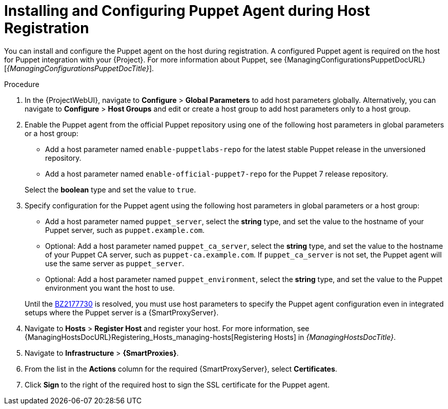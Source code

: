 [id="installing-and-configuring-puppet-agent-during-host-registration_{context}"]
= Installing and Configuring Puppet Agent during Host Registration

You can install and configure the Puppet agent on the host during registration.
A configured Puppet agent is required on the host for Puppet integration with your {Project}.
ifndef::managing-configurations-puppet[]
For more information about Puppet, see {ManagingConfigurationsPuppetDocURL}[_{ManagingConfigurationsPuppetDocTitle}_].
endif::[]

ifdef::satellite[]
.Prerequisites
* Puppet must be enabled in your {Project}.
ifdef::managing-configurations-puppet[]
For more information, see xref:Enabling_Puppet_Integration_{context}[].
endif::[]
ifndef::managing-configurations-puppet[]
For more information, see {ManagingConfigurationsPuppetDocURL}Enabling_Puppet_Integration_managing-configurations-puppet[Enabling Puppet Integration with Satellite] in _{ManagingConfigurationsPuppetDocTitle}_.
endif::[]
* You enabled and synchronized the *{project-client-name}* repository to {Project}.
For more information, see {ContentManagementDocURL}Importing_Content_content-management[Importing Content] in _{ContentManagementDocTitle}_.
* You created an activation key that enables the *{project-client-name}* repository for hosts.
For more information, see {ContentManagementDocURL}Managing_Activation_Keys_content-management[Managing Activation Keys] in _{ContentManagementDocTitle}_.
endif::[]
ifdef::katello,orcharhino[]
.Prerequisites
* You created a Product and repository for the upstream Puppet agent, such as `\https://yum.puppet.com` or `\https://apt.puppet.com`, and synchronized the repository to {Project}.
For more information, see {ContentManagementDocURL}Importing_Content_content-management[Importing Content] in _{ContentManagementDocTitle}_.
* You created an activation key that enables the Puppet agent repository for hosts.
For more information, see {ContentManagementDocURL}Managing_Activation_Keys_content-management[Managing Activation Keys] in _{ContentManagementDocTitle}_.
endif::[]

.Procedure
. In the {ProjectWebUI}, navigate to *Configure* > *Global Parameters* to add host parameters globally.
Alternatively, you can navigate to *Configure* > *Host Groups* and edit or create a host group to add host parameters only to a host group.
ifdef::katello,orcharhino,satellite[]
. Enable the Puppet agent using a host parameter in global parameters or a host group.
Add a host parameter named `enable-puppet7`, select the *boolean* type, and set the value to `true`.
endif::[]
ifndef::katello,orcharhino,satellite[]
. Enable the Puppet agent from the official Puppet repository using one of the following host parameters in global parameters or a host group:

* Add a host parameter named `enable-puppetlabs-repo` for the latest stable Puppet release in the unversioned repository.
* Add a host parameter named `enable-official-puppet7-repo` for the Puppet 7 release repository.

+
Select the *boolean* type and set the value to `true`.
endif::[]
. Specify configuration for the Puppet agent using the following host parameters in global parameters or a host group:
* Add a host parameter named `puppet_server`, select the *string* type, and set the value to the hostname of your Puppet server, such as `puppet.example.com`.
* Optional: Add a host parameter named `puppet_ca_server`, select the *string* type, and set the value to the hostname of your Puppet CA server, such as `puppet-ca.example.com`.
If `puppet_ca_server` is not set, the Puppet agent will use the same server as `puppet_server`.
* Optional: Add a host parameter named `puppet_environment`, select the *string* type, and set the value to the Puppet environment you want the host to use.

+
Until the https://bugzilla.redhat.com/show_bug.cgi?id=2177730[BZ2177730] is resolved, you must use host parameters to specify the Puppet agent configuration even in integrated setups where the Puppet server is a {SmartProxyServer}.
ifdef::katello,orcharhino,satellite[]
. Navigate to *Hosts* > *Register Host* and register your host using an appropriate activation key.
endif::[]
ifndef::katello,orcharhino,satellite[]
. Navigate to *Hosts* > *Register Host* and register your host.
endif::[]
ifeval::[{context} == "managing-hosts"]
For more information, see xref:Registering_Hosts_{context}[].
endif::[]
ifeval::[{context} != "managing-hosts"]
For more information, see {ManagingHostsDocURL}Registering_Hosts_managing-hosts[Registering Hosts] in _{ManagingHostsDocTitle}_.
endif::[]
. Navigate to *Infrastructure* > *{SmartProxies}*.
. From the list in the *Actions* column for the required {SmartProxyServer}, select *Certificates*.
. Click *Sign* to the right of the required host to sign the SSL certificate for the Puppet agent.
